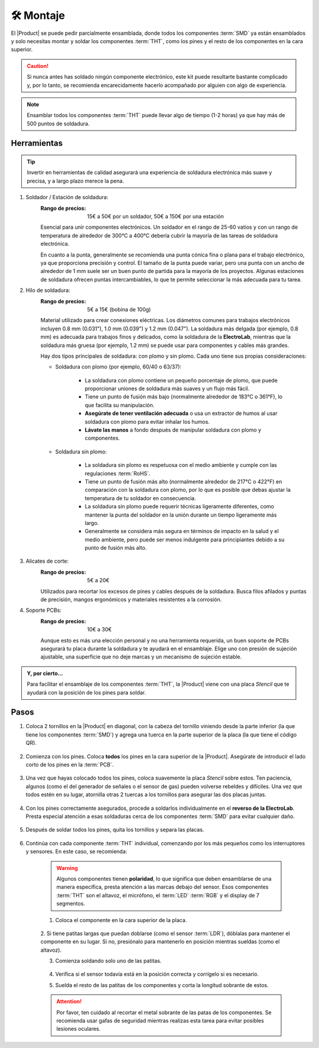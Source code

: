 🛠 Montaje 
===========

    .. imagen:: images/assembly/CQN23016K_kits_02.png
        :width: 40%
        :align: left
        :alt: Contenido del kit

El |Product| se puede pedir parcialmente ensamblada, donde todos los componentes :term:`SMD` ya están ensamblados y solo necesitas montar y soldar los componentes :term:`THT`, como los pines y el resto de los componentes en la cara superior.

.. Caution::
    Si nunca antes has soldado ningún componente electrónico, este kit puede resultarte bastante complicado y, por lo tanto, se recomienda encarecidamente hacerlo acompañado por alguien con algo de experiencia.

.. Note::
    Ensamblar todos los componentes :term:`THT` puede llevar algo de tiempo (1-2 horas) ya que hay más de 500 puntos de soldadura.

Herramientas
-----
.. Tip:: 
    Invertir en herramientas de calidad asegurará una experiencia de soldadura electrónica más suave y precisa, y a largo plazo merece la pena.

1. Soldador / Estación de soldadura:
    :Rango de precios: 15€ a 50€ por un soldador, 50€ a 150€ por una estación
    Esencial para unir componentes electrónicos. Un soldador en el rango de 25-60 vatios y 
    con un rango de temperatura de alrededor de 300°C a 400°C debería cubrir la mayoría de las tareas de soldadura electrónica. 
    
    En cuanto a la punta, generalmente se recomienda una punta cónica fina o plana para el trabajo electrónico, ya que proporciona precisión y control.    
    El tamaño de la punta puede variar, pero una punta con un ancho de alrededor de 1 mm suele ser un buen punto de partida para la mayoría de los proyectos. 
    Algunas estaciones de soldadura ofrecen puntas intercambiables, lo que te permite seleccionar la más adecuada para tu tarea.

    .. imagen:: images/assembly/VTSSC40N.png
        :width: 60%
        :align: center
        :alt: VTSSC40N

2. Hilo de soldadura:
    :Rango de precios: 5€ a 15€ (bobina de 100g)
    Material utilizado para crear conexiones eléctricas. 
    Los diámetros comunes para trabajos electrónicos incluyen 0.8 mm (0.031"), 1.0 mm (0.039") y 1.2 mm (0.047"). 
    La soldadura más delgada (por ejemplo, 0.8 mm) es adecuada para trabajos finos y delicados, como la soldadura de la **ElectroLab**, 
    mientras que la soldadura más gruesa (por ejemplo, 1.2 mm) se puede usar para componentes y cables más grandes.

    .. imagen:: images/assembly/solder-wire.png
        :width: 60%
        :align: center

    Hay dos tipos principales de soldadura: con plomo y sin plomo. Cada uno tiene sus propias consideraciones:

    - Soldadura con plomo (por ejemplo, 60/40 o 63/37):

        - La soldadura con plomo contiene un pequeño porcentaje de plomo, que puede proporcionar uniones de soldadura más suaves y un flujo más fácil.
        - Tiene un punto de fusión más bajo (normalmente alrededor de 183°C o 361°F), lo que facilita su manipulación.
        - **Asegúrate de tener ventilación adecuada** o usa un extractor de humos al usar soldadura con plomo para evitar inhalar los humos.
        - **Lávate las manos** a fondo después de manipular soldadura con plomo y componentes.

    - Soldadura sin plomo:

        - La soldadura sin plomo es respetuosa con el medio ambiente y cumple con las regulaciones :term:`RoHS`.
        - Tiene un punto de fusión más alto (normalmente alrededor de 217°C o 422°F) en comparación con la soldadura con plomo, por lo que es posible que debas ajustar la temperatura de tu soldador en consecuencia.
        - La soldadura sin plomo puede requerir técnicas ligeramente diferentes, como mantener la punta del soldador en la unión durante un tiempo ligeramente más largo.
        - Generalmente se considera más segura en términos de impacto en la salud y el medio ambiente, pero puede ser menos indulgente para principiantes debido a su punto de fusión más alto.


3. Alicates de corte:
    :Rango de precios: 5€ a 20€
    Utilizados para recortar los excesos de pines y cables después de la soldadura. 
    Busca filos afilados y puntas de precisión, mangos ergonómicos y materiales resistentes a la corrosión.

    .. imagen:: images/assembly/Pliers.png
        :width: 60%
        :align: center

4. Soporte PCBs:
    :Rango de precios: 10€ a 30€
    Aunque esto es más una elección personal y no una herramienta requerida, un buen soporte de PCBs asegurará tu placa durante la soldadura y te ayudará en el ensamblaje. 
    Elige uno con presión de sujeción ajustable, una superficie que no deje marcas y un mecanismo de sujeción estable.

    .. imagen:: images/assembly/Clamp.png
        :width: 60%
        :align: center


.. admonition:: Y, por cierto...

    Para facilitar el ensamblaje de los componentes :term:`THT`, la |Product| viene con una placa *Stencil* que 
    te ayudará con la posición de los pines para soldar. 

    .. imagen:: images/assembly/Top_stencil.png
        :width: 49%

    .. imagen:: images/assembly/Bottom_stencil.png
        :width: 49%



Pasos
-----

1. Coloca 2 tornillos en la |Product| en diagonal, con la cabeza del tornillo viniendo desde la parte inferior (la que tiene los componentes :term:`SMD`) y agrega una tuerca en la parte superior de la placa (la que tiene el código QR).

    .. imagen:: images/assembly/1.PNG
        :width: 60%
        :align: center


2. Comienza con los pines. Coloca **todos** los pines en la cara superior de la |Product|. Asegúrate de introducir el lado corto de los pines en la :term:`PCB`.

    .. imagen:: images/assembly/2.PNG
        :width: 60%
        :align: center

3. Una vez que hayas colocado todos los pines, coloca suavemente la placa *Stencil* sobre estos. Ten paciencia, algunos (como el del generador de señales o el sensor de gas) pueden volverse rebeldes y difíciles. Una vez que todos estén en su lugar, atornilla otras 2 tuercas a los tornillos para asegurar las dos placas juntas.

    .. imagen:: images/assembly/3.PNG
        :width: 49%

    .. imagen:: images/assembly/4.PNG
        :width: 49%

4. Con los pines correctamente asegurados, procede a soldarlos individualmente en el **reverso de la ElectroLab**. Presta especial atención a esas soldaduras cerca de los componentes :term:`SMD` para evitar cualquier daño.

    .. imagen:: images/assembly/6.gif
        :width: 60%
        :align: center
        
5. Después de soldar todos los pines, quita los tornillos y separa las placas.

    .. imagen:: images/assembly/8.PNG
        :width: 60%
        :align: center
        
6. Continúa con cada componente :term:`THT` individual, comenzando por los más pequeños como los interruptores y sensores. En este caso, se recomienda:

    .. WARNING:: 
        Algunos componentes tienen **polaridad**, lo que significa que deben ensamblarse de una manera específica, presta atención a las marcas debajo del sensor.
        Esos componentes :term:`THT` son el altavoz, el micrófono, el :term:`LED` :term:`RGB` y el display de 7 segmentos.

    1. Coloca el componente en la cara superior de la placa.

        .. imagen:: images/assembly/9.PNG
            :width: 60%
            :align: center

    2. Si tiene patitas largas que puedan doblarse (como el sensor :term:`LDR`), dóblalas para mantener el componente en su lugar. 
    Si no, presiónalo para mantenerlo en posición mientras sueldas (como el altavoz).

    3. Comienza soldando solo uno de las patitas. 
            
        .. imagen:: images/assembly/10.PNG
            :width: 60%
            :align: center

    4. Verifica si el sensor todavía está en la posición correcta y corrígelo si es necesario.
    5. Suelda el resto de las patitas de los componentes y corta la longitud sobrante de estos.
            
        .. imagen:: images/assembly/13.gif
            :width: 60%
            :align: center

    .. Attention:: 
        Por favor, ten cuidado al recortar el metal sobrante de las patas de los componentes.  
        Se recomienda usar gafas de seguridad mientras realizas esta tarea para evitar posibles lesiones oculares.
